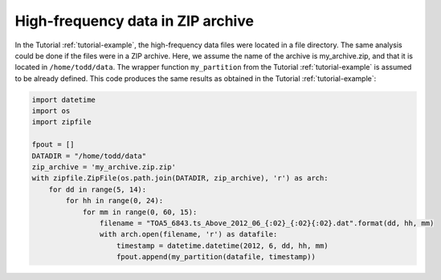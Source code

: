 .. _ziparchive-example:

High-frequency data in ZIP archive
----------------------------------
In the Tutorial :ref:`tutorial-example`, the high-frequency data files were
located in a file directory. The same analysis could be done if the files were
in a ZIP archive. Here, we assume the name of the archive is my_archive.zip,
and that it is located in ``/home/todd/data``. The wrapper function
``my_partition`` from the Tutorial :ref:`tutorial-example` is assumed to be
already defined. This code produces the same results as obtained in the
Tutorial :ref:`tutorial-example`:

.. code-block:: python

    import datetime
    import os
    import zipfile

    fpout = []
    DATADIR = "/home/todd/data"
    zip_archive = 'my_archive.zip.zip'
    with zipfile.ZipFile(os.path.join(DATADIR, zip_archive), 'r') as arch:
        for dd in range(5, 14):
            for hh in range(0, 24):
                for mm in range(0, 60, 15):
                    filename = "TOA5_6843.ts_Above_2012_06_{:02}_{:02}{:02}.dat".format(dd, hh, mm)
                    with arch.open(filename, 'r') as datafile:
                        timestamp = datetime.datetime(2012, 6, dd, hh, mm)
                        fpout.append(my_partition(datafile, timestamp))
